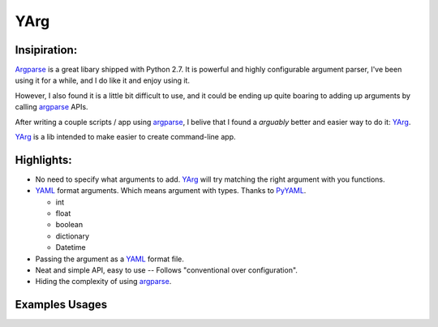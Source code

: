 YArg
====

Insipiration:
-------------

Argparse_ is a great libary shipped with Python 2.7. 
It is powerful and highly configurable argument parser, 
I've been using it for a while, and I do like it and enjoy using it.

However, I also found it is a little bit difficult to use, 
and it could be ending up quite boaring to adding up arguments by calling argparse_ APIs.

After writing a couple scripts / app using argparse_, 
I belive that I found a *arguably* better and easier way to do it: YArg_.

YArg_ is a lib intended to make easier to create command-line app.

Highlights:
-----------
- No need to specify what arguments to add. YArg_ will try matching the right argument with you functions.

- YAML_ format arguments. Which means argument with types. Thanks to PyYAML_.

  - int
  - float
  - boolean
  - dictionary
  - Datetime
  
- Passing the argument as a YAML_ format file.
  
- Neat and simple API, easy to use -- Follows "conventional over configuration".

- Hiding the complexity of using argparse_.

.. _YAML: http://yaml.org
.. _PyYAML: http://pyyaml.org
.. _argparse: https://docs.python.org/2.7/library/argparse.html
.. _YArg: https://github.com/tly1980/yarg

Examples Usages
---------------
